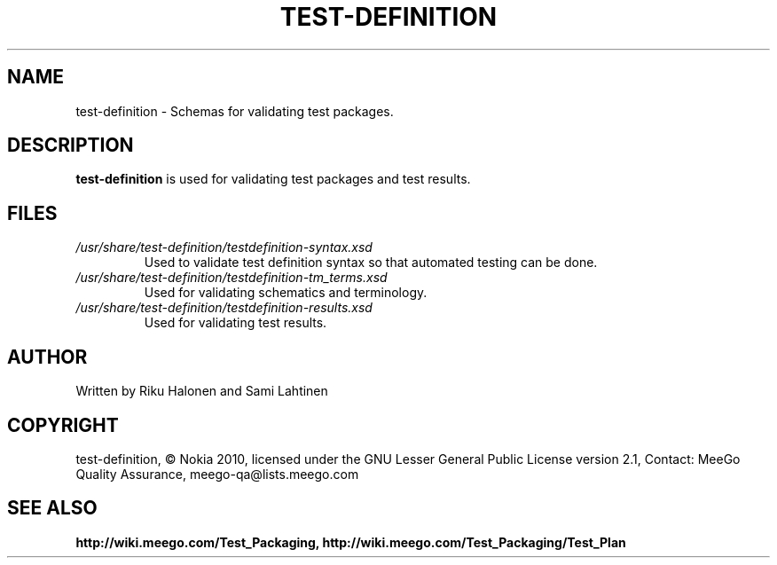 .TH TEST-DEFINITION 5 "March 2010" Linux "User Manuals"

.SH NAME
test-definition \- Schemas for validating test packages.

.SH DESCRIPTION
.B test-definition
is used for validating test packages and test results.

.SH FILES
.TP
.IR /usr/share/test-definition/testdefinition-syntax.xsd
Used to validate test definition syntax so that automated testing can be done.
.TP
.IR /usr/share/test-definition/testdefinition-tm_terms.xsd 
Used for validating schematics and terminology.
.TP
.IR /usr/share/test-definition/testdefinition-results.xsd 
Used for validating test results.

.SH AUTHOR
Written by Riku Halonen and Sami Lahtinen

.SH COPYRIGHT
test-definition, © Nokia 2010, licensed under the GNU Lesser General Public License version 2.1, Contact: MeeGo Quality Assurance, meego-qa@lists.meego.com

.SH "SEE ALSO"
.BR http://wiki.meego.com/Test_Packaging, 
.BR http://wiki.meego.com/Test_Packaging/Test_Plan
